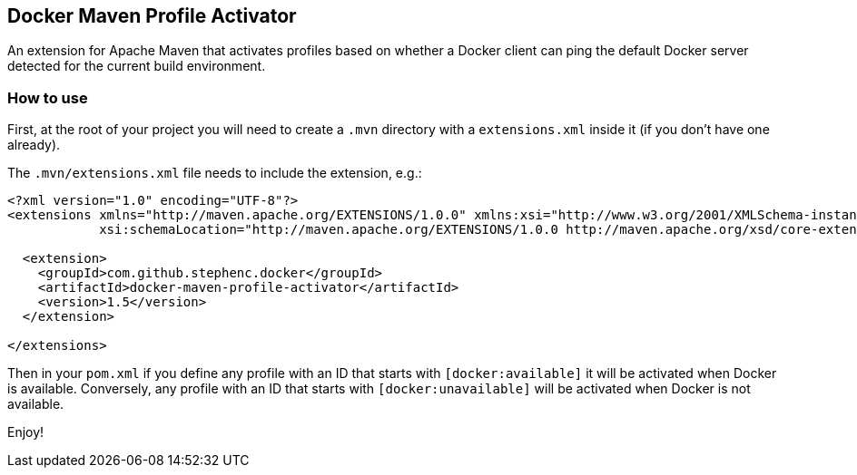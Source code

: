 == Docker Maven Profile Activator

An extension for Apache Maven that activates profiles based on whether a Docker client can ping the default Docker server detected for the current build environment.

=== How to use

First, at the root of your project you will need to create a `.mvn` directory with a `extensions.xml` inside it (if you don't have one already).

The `.mvn/extensions.xml` file needs to include the extension, e.g.:

[source,xml]
----
<?xml version="1.0" encoding="UTF-8"?>
<extensions xmlns="http://maven.apache.org/EXTENSIONS/1.0.0" xmlns:xsi="http://www.w3.org/2001/XMLSchema-instance"
            xsi:schemaLocation="http://maven.apache.org/EXTENSIONS/1.0.0 http://maven.apache.org/xsd/core-extensions-1.0.0.xsd">

  <extension>
    <groupId>com.github.stephenc.docker</groupId>
    <artifactId>docker-maven-profile-activator</artifactId>
    <version>1.5</version>
  </extension>

</extensions>
----

Then in your `pom.xml` if you define any profile with an ID that starts with `[docker:available]` it will be activated when Docker is available.
Conversely, any profile with an ID that starts with `[docker:unavailable]` will be activated when Docker is not available.

Enjoy!
